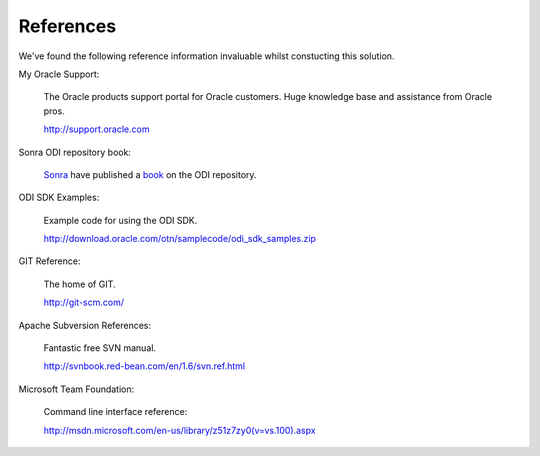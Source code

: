 References
==========

We've found the following reference information invaluable whilst constucting this solution.

My Oracle Support:

	The Oracle products support portal for Oracle customers. Huge knowledge base and assistance from Oracle pros.
	
	http://support.oracle.com

Sonra ODI repository book:

	Sonra_ have published a book_ on the ODI repository.

.. _Sonra: http://sonra.io
.. _book: http://sonra.io/odi-11g-repository-book-out-now/

ODI SDK Examples:

	Example code for using the ODI SDK.
	
	http://download.oracle.com/otn/samplecode/odi_sdk_samples.zip

GIT Reference:

	The home of GIT.
	
	http://git-scm.com/
	
Apache Subversion References:

	Fantastic free SVN manual.
	
	http://svnbook.red-bean.com/en/1.6/svn.ref.html

Microsoft Team Foundation:

	Command line interface reference:

	http://msdn.microsoft.com/en-us/library/z51z7zy0(v=vs.100).aspx

	